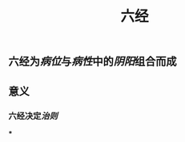 #+TITLE: 六经
#+TAGS:名词解释
** 六经为[[病位]]与[[病性]]中的[[阴阳]]组合而成
   :PROPERTIES:
   :CUSTOM_ID: 5f35c4ba-1cb7-4466-98fb-f13e21fcbe4e
   :END:
** 意义
*** 六经决定[[治则]]
   :PROPERTIES:
   :CUSTOM_ID: 5f35c536-4ba6-42c0-8c23-4465939a747a
   :END:
***
